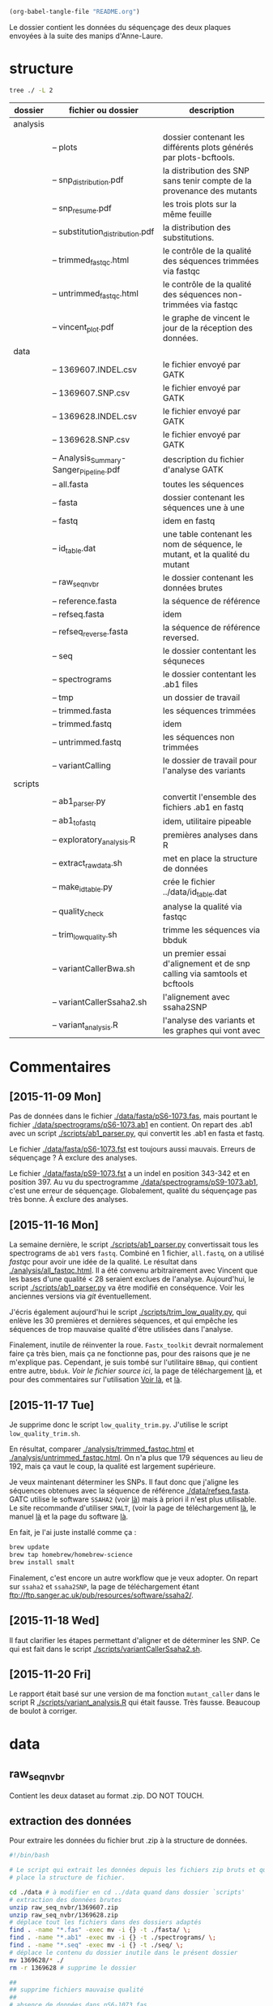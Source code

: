 #+begin_src emacs-lisp :results none :export none
  (org-babel-tangle-file "README.org")
#+end_src

Le dossier contient les données du séquençage des deux plaques envoyées à la
suite des manips d'Anne-Laure. 

* structure
#+BEGIN_SRC sh :results verbatim 
tree ./ -L 2
#+END_SRC


| dossier  | fichier ou dossier                      | description                                                                 |
|----------+-----------------------------------------+-----------------------------------------------------------------------------|
| analysis |                                         |                                                                             |
|          | -- plots                                | dossier contenant les différents plots générés par plots-bcftools.          |
|          | -- snp_distribution.pdf                 | la distribution des SNP sans tenir compte de la provenance des mutants      |
|          | -- snp_resume.pdf                       | les trois plots sur la même feuille                                         |
|          | -- substitution_distribution.pdf        | la distribution des substitutions.                                          |
|          | -- trimmed_fastqc.html                  | le contrôle de la qualité des séquences trimmées via fastqc                 |
|          | -- untrimmed_fastqc.html                | le contrôle de la qualité des séquences non-trimmées via fastqc             |
|          | -- vincent_plot.pdf                     | le graphe de vincent le jour de la réception des données.                   |
|----------+-----------------------------------------+-----------------------------------------------------------------------------|
| data     |                                         |                                                                             |
|          | -- 1369607.INDEL.csv                    | le fichier envoyé par GATK                                                  |
|          | -- 1369607.SNP.csv                      | le fichier envoyé par GATK                                                  |
|          | -- 1369628.INDEL.csv                    | le fichier envoyé par GATK                                                  |
|          | -- 1369628.SNP.csv                      | le fichier envoyé par GATK                                                  |
|          | -- Analysis_Summary-Sanger_Pipeline.pdf | description du fichier d'analyse GATK                                       |
|          | -- all.fasta                            | toutes les séquences                                                        |
|          | -- fasta                                | dossier contenant les séquences une à une                                   |
|          | -- fastq                                | idem en fastq                                                               |
|          | -- id_table.dat                         | une table contenant les nom de séquence, le mutant, et la qualité du mutant |
|          | -- raw_seq_nvbr                         | le dossier contenant les données brutes                                     |
|          | -- reference.fasta                      | la séquence de référence                                                    |
|          | -- refseq.fasta                         | idem                                                                        |
|          | -- refseq_reverse.fasta                 | la séquence de référence reversed.                                          |
|          | -- seq                                  | le dossier contentant les séquneces                                         |
|          | -- spectrograms                         | le dossier contentant les .ab1 files                                        |
|          | -- tmp                                  | un dossier de travail                                                       |
|          | -- trimmed.fasta                        | les séquences trimmées                                                      |
|          | -- trimmed.fastq                        | idem                                                                        |
|          | -- untrimmed.fastq                      | les séquences non trimmées                                                  |
|          | -- variantCalling                       | le dossier de travail pour l'analyse des variants                           |
|----------+-----------------------------------------+-----------------------------------------------------------------------------|
| scripts  |                                         |                                                                             |
|          | -- ab1_parser.py                        | convertit l'ensemble des fichiers .ab1 en fastq                             |
|          | -- ab1_to_fastq                         | idem, utilitaire pipeable                                                   |
|          | -- exploratory_analysis.R               | premières analyses dans R                                                   |
|          | -- extract_raw_data.sh                  | met en place la structure de données                                        |
|          | -- make_id_table.py                     | crée le fichier ../data/id_table.dat                                        |
|          | -- quality_check                        | analyse la qualité via fastqc                                               |
|          | -- trim_low_quality.sh                  | trimme les séquences via bbduk                                              |
|          | -- variantCallerBwa.sh                  | un premier essai d'alignement et de snp calling via samtools et bcftools    |
|          | -- variantCallerSsaha2.sh               | l'alignement avec ssaha2SNP                                                 |
|          | -- variant_analysis.R                   | l'analyse des variants et les graphes qui vont avec                         |

* Commentaires
** [2015-11-09 Mon]
Pas de données dans le fichier [[./data/fasta/pS6-1073.fas]], mais pourtant le
fichier [[./data/spectrograms/pS6-1073.ab1]] en contient. On repart des .ab1 avec un
script [[./scripts/ab1_parser.py]], qui convertit les .ab1 en fasta et fastq. 

Le fichier [[./data/fasta/pS6-1073.fst]] est toujours aussi mauvais. Erreurs de
séquençage ? À exclure des analyses. 

Le fichier [[./data/fasta/pS9-1073.fst]] a un indel en position 343-342 et en
position 397. Au vu du spectrogramme [[./data/spectrograms/pS9-1073.ab1]], c'est une
erreur de séquençage. Globalement, qualité du séquençage pas très bonne. À
exclure des analyses.
** [2015-11-16 Mon]
La semaine dernière, le script [[./scripts/ab1_parser.py]] convertissait tous les
spectrograms de =ab1= vers =fastq=. Combiné en 1 fichier, =all.fastq=, on a
utilisé /fastqc/ pour avoir une idée de la qualité. Le résultat dans
[[./analysis/all_fastqc.html]]. Il a été convenu arbitrairement avec Vincent que les bases d'une
qualité < 28 seraient exclues de l'analyse. Aujourd'hui, le script
[[./scripts/ab1_parser.py]] va être modifié en conséquence. Voir les anciennes
versions via /git/ éventuellement.

J'écris également aujourd'hui le script [[./scripts/trim_low_quality.py]], qui
enlève les 30 premières et dernières séquences, et qui empêche les séquences de
trop mauvaise qualité d'être utilisées dans l'analyse. 

Finalement, inutile de réinventer la roue. =Fastx_toolkit= devrait normalement
faire ça très bien, mais ça ne fonctionne pas, pour des raisons que je ne
m'explique pas. Cependant, je suis tombé sur l'utilitaire =BBmap=, qui contient
entre autre, =bbduk=. [[~/.bin/bbmap/bbduk.sh][Voir le fichier source ici]], la page de téléchargement [[http://sourceforge.net/projects/bbmap/?source=typ_redirect][là]],
et pour des commentaires sur l'utilisation [[http://seqanswers.com/forums/showthread.php?t=58221][Voir là]], et [[http://seqanswers.com/forums/showthread.php?t=42776][là]].

** [2015-11-17 Tue]
Je supprime donc le script =low_quality_trim.py=. J'utilise le script
=low_quality_trim.sh=. 

En résultat, comparer [[./analysis/trimmed_fastqc.html]] et
[[./analysis/untrimmed_fastqc.html]]. On n'a plus que 179 séquences au lieu de 192,
mais ça vaut le coup, la qualité est largement supérieure. 

Je veux maintenant déterminer les SNPs. Il faut donc que j'aligne les séquences
obtenues avec la séquence de référence [[./data/refseq.fasta]]. GATC utilise le
software =SSAHA2= (voir [[http://www.sanger.ac.uk/science/tools/ssaha2-0][là]]) mais à priori il n'est plus utilisable. Le site
recommande d'utiliser =SMALT=, (voir la page de téléchargement [[http://sourceforge.net/projects/smalt/?source=typ_redirect][là]], le manuel [[ftp://ftp.sanger.ac.uk/pub/resources/software/smalt/smalt-manual-0.7.4.pdf][là]]
et la page du software [[http://www.sanger.ac.uk/science/tools/smalt-0][là]]. 

En fait, je l'ai juste installé comme ça :

#+BEGIN_SRC sh
brew update
brew tap homebrew/homebrew-science
brew install smalt
#+END_SRC

Finalement, c'est encore un autre workflow que je veux adopter. On repart sur
=ssaha2= et =ssaha2SNP=, la page de téléchargement étant
[[ftp://ftp.sanger.ac.uk/pub/resources/software/ssaha2/]].  
** [2015-11-18 Wed]
Il faut clarifier les étapes permettant d'aligner et de déterminer les SNP. Ce
qui est fait dans le script [[./scripts/variantCallerSsaha2.sh]]. 

** [2015-11-20 Fri]
Le rapport était basé sur une version de ma fonction =mutant_caller= dans le
script R [[./scripts/variant_analysis.R]] qui était fausse. Très fausse. Beaucoup de
boulot à corriger. 

* data
** raw_seq_nvbr
Contient les deux dataset au format .zip. DO NOT TOUCH.
** extraction des données
Pour extraire les données du fichier brut .zip à la structure de données.

#+BEGIN_SRC sh :tangle ./scripts/extract_raw_data.sh 
  #!/bin/bash 

  # Le script qui extrait les données depuis les fichiers zip bruts et qui met en
  # place la structure de fichier.

  cd ./data # à modifier en cd ../data quand dans dossier `scripts'
  # extraction des données brutes
  unzip raw_seq_nvbr/1369607.zip
  unzip raw_seq_nvbr/1369628.zip
  # déplace tout les fichiers dans des dossiers adaptés 
  find . -name "*.fas" -exec mv -i {} -t ./fasta/ \;
  find . -name "*.ab1" -exec mv -i {} -t ./spectrograms/ \;
  find . -name "*.seq" -exec mv -i {} -t ./seq/ \;
  # déplace le contenu du dossier inutile dans le présent dossier
  mv 1369628/* ./
  rm -r 1369628 # supprime le dossier

  ##
  ## supprime fichiers mauvaise qualité
  ##
  # absence de données dans pS6-1073.fas
  # on repart des données de .ab1
  rm ./fasta/*.fas

  ##
  ## combine tout les fasta en 1
  ##
  if [ -f all.fasta ]
  then
      rm all.fasta
      echo "Cleaning old files"
      touch all.fasta
  else
      touch all.fasta
  fi

  cat ../data/fasta/*.fst >> ../data/all.fasta
#+END_SRC
* analysis 
Contient les résultats des analyses. Graphes ou données transformées. 
* scripts 
Contient les différents scripts nécessaires pour aboutir aux contenus
d'~analysis~. 

** Analyses préliminaires des csv 
#+BEGIN_SRC R :tangle ./scripts/exploratory_analysis.R 
  library(dplyr)
  library(ggplot2)

  read_result <- function(filename){
    readr::read_delim(filename, delim = ";")
  }

  snp_strong   <- read_result("./data/1369628.SNP.csv")
  snp_weak   <- read_result("./data/1369607.SNP.csv")
  indel_strong <- read_result("./data/1369628.INDEL.csv")
  indel_weak <- read_result("./data/1369607.INDEL.csv")
  snp_weak$mutant <- "weak"
  snp_strong$mutant <- "strong"

#+END_SRC
** ab1 -> (fastq , fasta)
*** prérequis
#+BEGIN_SRC sh
brew install emboss # un gros fichier de 500MB
#+END_SRC
*** via seqret
#+BEGIN_SRC sh :tangle ./scripts/ab1_to_fastq.sh
  cd ~/stage/seq_novembre/scripts

  for file in ../data/spectrograms/*.ab1
  do
      seqret -sformat abi -osformat fastq -auto -stdout -sequence $file > ../data/untrimmed.fastq
      seqret -sformat abi -osformat fasta -auto -stdout -sequence $file > ../data/untrimmed.fasta
  done
#+END_SRC

** untrimmed.fastq -> trimmed.fastq
Un script qui convertit le fichier [[./data/untrimmed.fastq]] en fichier [[./data/trimmed.fastq]]

#+BEGIN_SRC sh :tangle ./scripts/trim_low_quality.sh
  #!/usr/local/bin/bash

  #' -qtrim=rl : quality trim right and left 
  #' -trimq=28 : trim if quality < 28 (sanger encoding, illumina 1.9)
  #' -minlen=620 : keep only seq with length > 620, after trimming.
  #' -Xmx1g : tells bbduk to use 1G of RAM

  if [[ -f ../data/untrimmed.fastq && ! -f ../data/trimmed.fastq ]]; then # seulement si les fichiers n'existent pas. 
      ~/.bin/bbmap/bbduk.sh -Xmx1g -in=../data/untrimmed.fastq -out=../data/trimmed.fastq qtrim=rl trimq=28 -minlen=620
  else
      rm ../data/trimmed.fastq
      ./quality_check # assemble tous les fichiers .fastq de novo
      ~/.bin/bbmap/bbduk.sh -Xmx1g -in=../data/untrimmed.fastq -out=../data/trimmed.fastq qtrim=rl trimq=28 -minlen=620
  fi

  fastqc trimmed.fastq -o ./tmp
  mv ./tmp/trimmed_fastqc.html ../analysis
#+END_SRC
** quality check : analyses fastqc
Le script utilisé pour analyser les données de qualité via /fastqc/. 

#+BEGIN_SRC sh :tangle scripts/quality_check
  #!/usr/local/bin/bash
  # quand dans le dossier ./scripts
  cd ../data/

  if [ -f untrimmed.fastq ]; then # si le dossier tmp existe
      rm untrimmed.fastq
      cat fastq/*.fastq > untrimmed.fastq
  else
      cat fastq/*.fastq > untrimmed.fastq
  fi

  fastqc untrimmed.fastq -o ./tmp # analyse les données et output dans tmp
  mv ./tmp/untrimmed_fastqc.html ../analysis/ # déplace dans le dossier résultat.
#+END_SRC 
** variant calling

#+name: Prérequis
#+BEGIN_SRC sh
  brew tap homebrew/homebrew-science
  brew update
  brew install samtools bamtools bcftools bwa
#+END_SRC

Clairement pas la bonne façon de s'y prendre. 
#+BEGIN_SRC sh :tangle ./scripts/variantCallerBwa.sh
  #!/bin/bash

  # le but est de déterminer les SNP
  # le workflow suivi est celui décrit là http://www.htslib.org/workflow/. 

  ## working dir
  cd ../data
  mkdir variantCalling

  ## utilise le reverse complement de la séquence de référence
  fastx_reverse_complement -i refseq.fasta -o refseq_reverse.fasta
  cp refseq_reverse.fasta variantCalling/
  cp trimmed.fastq variantCalling/

  cd variantCalling
  # renome en utilisant un nom plus simple
  mv refseq_reverse.fasta reference.fasta
  ## indexation du fichier référence
  bwa index reference.fasta
  # alignement au fichier de reference
  #' * aln : align
  #' * mem : algo bwa-mem, more accurate with reads > 100bp. 
  #' * reference.fasta : reference sequence
  #' * trimmed.fastq : sequence trimmee.
  #' * aln_sa.sai : fichier aligné indexé
  bwa mem reference.fasta trimmed.fastq > align.sam

  ## sort from name order to coordinate order
  #' * sort : sorting algorithm
  #' * -O bam : output to bam
  #' * -o align.bam : name of output
  #' * -T ./tmp/align_temp : name of temp file
  #' * align.sam : fichier en entrée
  mkdir tmp
  samtools sort -O bam -o align.bam -T ./tmp/align_temp align.sam

  ## conversion au format sam
  #' * samse : sam singled end
  #' * reference.fasta : reference sequence
  #' * aln_sa.sai : alignement indexé
  # bwa samse reference.fasta aln_sa.sai trimmed.fastq > aln.sam

  ## variant calling
  #'
  #'
  samtools mpileup -ugf reference.fasta align.bam | \
      bcftools call -vmO z -o study.vcf.gz

  ## indexation du VCF
  tabix -p vcf study.vcf.gz

  ## graphes et statistiques
  bcftools stats -F reference.fasta -s - study.vcf.gz > study.vcf.gz.stats
  mkdir plots
  plot-vcfstats -p plots/ study.vcf.gz.stats
  ## déplace dans le dossier analyses
  cp -r plots ../../analysis/
#+END_SRC

#+BEGIN_SRC sh :tangle ./scripts/variantCallerSsaha2.sh
  #!/bin/bash

  # variant calling using ssaha2 and ssaha2SNP

  cd ../data/variantCalling
  cp ../trimmed.fastq .
  ln -s ../refseq_reverse.fasta ./reference.fasta
  ## alignement à la séquence de référence
  #' * -output psl : format de sortie psl
  #' * reference.fasta : séquence de référence
  #' * trimmed.fastq : séquence à aligner
  #' * output.psl : fichier de sortie
  ~/.bin/ssahaSNP/ssaha2 -output psl reference.fasta trimmed.fastq > output.psl

  ## polymorphism detection tool
  ~/.bin/ssahaSNP/ssaahaSNP reference.fasta trimmed.fastq > SNP.txt

  ## computer readable format conversion
  egrep ssaha:SNP SNP.txt | awk '{print $1,$2,$3,$4,$5,$6,$7,$8,$9,$10,$11,$12,$13,$14,$15}' >  SNP.dat

  ## column annotation based on ftp://ftp.sanger.ac.uk/pub/resources/software/ssahasnp/readme,
  ## part (6) some further information
  echo " match subject_name index_of_subject read_name s_base q_base s_qual q_qual offset_on_subject offset_on_read length_of_snp start_match_of_read end_match_of_read match_direction length_of_subject " > head.dat
  # into final document
  cat head.dat SNP.dat > snp_calling.dat
#+END_SRC

** variant analysis

*** make id - query table
Les spectrogrammes contiennent l'info de la sequence_id et du nom. 
On construit une table avec la qualité du mutant en troisième colonne. 
#+BEGIN_SRC python :tangle ./scripts/make_id_table.py
  from Bio import SeqIO
  import glob

  def mutant_qualifier(record):
      if 'S' in record:
          return 'strong'
      else:
          return 'weak'

  print "id name mutant"
  for file in glob.glob("../data/spectrograms/*.ab1"):
      with open(file, "rb") as spectro:
          for record in SeqIO.parse(spectro, "abi"):
              print record.id + " " + record.name + \
                  " " + mutant_qualifier(record.name)
#+END_SRC

On crée la table en question avec :
#+BEGIN_SRC sh
  cd ./scripts/
  python make_id_table.py > ../data/id_table.dat
#+END_SRC

*** analysis
#+BEGIN_SRC R :tangle ./scripts/variant_analysis.R
  setwd("~/stage/seq_novembre/data/variantCalling2")

    library(dplyr)
    library(ggplot2)
    library(extrafont)
    library(ggthemes)
    library(cowplot)

    ##

    mytheme <- theme(panel.ontop = TRUE,
                     axis.text = element_text(size = 8, colour = "gray"),
                     panel.grid.major.x = element_blank(),
                     panel.grid.minor.x = element_blank(),
                     panel.grid.minor.y = element_blank(),
                     panel.grid.major.y = element_line(colour = "white", size = 1)) 

    ## read the data
    snp <- tbl_df(read.table("snp_calling.dat", head = TRUE))
    ## enlève les colonnes inutiles
    snp %>%
        select( -match, -subject_name, -index_of_subject, -length_of_subject,
               -match_direction) ->
        snp
    ## lit les métadonnées de séquence
    id_table <- tbl_df(read.table("../id_table.dat", head = TRUE))

    ## fait correspondre le read_name avec le nom du clone et le type de mutant W ou S
    snp_data <- inner_join(x = snp, y = id_table, by = c("read_name" = "id"))

    ##==============================================================================
    ## PLOT DISTRIBUTIONS
    ##==============================================================================
    snp_plot <- ggplot(data = snp_data, aes(offset_on_subject)) +
        geom_density(aes(fill = mutant), alpha = 0.2) +
        geom_histogram(aes(fill = mutant),
                       binwidth = 10, position = "dodge") +
        theme_minimal(base_family = "Courier") +
        ## scale_y_tufte() +
        scale_x_continuous(breaks = seq(1, 734, 30)) +
        scale_fill_brewer(palette = "Set2", name = "Type de gène\nsynthétique") +
        xlab("Distribution des SNP sur le gene sauvage") +
        ylab("") +
        theme(panel.ontop = TRUE,
              legend.position = c(0.8, 0.8),
              axis.text = element_text(size = 8, colour = "gray"),
              panel.grid.major.x = element_blank(),
              panel.grid.minor.x = element_blank(),
              panel.grid.minor.y = element_blank(),
              panel.grid.major.y = element_line(colour = "white", size = 1)) 


    #' une fonction pour déterminer si la substitution est strong ou weak. On peut
    #' avoir des substitutions weak chez les strongs
    #' @param subject la base sur la séquence de référence
    #' @param query la base sur le read.
  mutant_caller <- function(subject, query)
  {
      if (subject == 'A' || subject == 'T') {
          if (query == 'C' || query == 'G' ) {
              'strong'
          } else {
              'weak'
          }
      } else if (subject == 'C' || subject == 'G') {
          if (query == 'A' || query == 'T') {
              'weak'
          } else {
              'strong'
          }
      }
  }

    ## on applique la fonction rowwise, ie ligne par ligne, via `mutate`, puis on
    ## dégroupe.
    snp_data %>%
        rowwise() %>%
        mutate(mutation_type = mutant_caller(s_base, q_base)) %>%
        ungroup() ->
        snp_data
    ## conversion en facteur
    snp_data$mutation_type = factor(snp_data$mutation_type)


    ## distribution des SNP
    ## facétée par type de mutant, couleur = type de mutation
    mutation_plot <- ggplot(data = snp_data, aes(offset_on_subject)) +
        geom_histogram(aes(fill = mutation_type), binwidth = 10, position = "dodge") +
        facet_grid(~mutant, labeller = label_both) +
        theme_minimal(base_family = "Courier") +
        ## scale_y_tufte() +
        scale_x_continuous(breaks = seq(1, 734, 60)) +
        scale_fill_brewer(palette = "Set2",
                          name = "Type de mutation",
                          labels = c("AT -> GC", "GC -> AT")) +
        xlab("Distribution des SNP sur le gene sauvage") +
        ylab("") +
        theme(panel.ontop = TRUE,
              legend.position = c(0.4, 0.8),
              axis.text = element_text(size = 8, colour = "gray"),
              panel.grid.major.x = element_blank(),
              panel.grid.minor.x = element_blank(),
              panel.grid.minor.y = element_blank(),
              panel.grid.major.y = element_line(colour = "white", size = 1)) 

    ## distribution des SNP
    ## facetée par type de mutation, couleur : type de mutant. 
    muttype_plot <- ggplot(data = snp_data, aes(offset_on_subject)) +
        geom_histogram(aes(fill = mutant), binwidth = 10, position = "dodge") +
        facet_grid(~mutation_type, labeller = label_both) +
        theme_minimal(base_family = "Courier") +
        ## scale_y_tufte() +
        scale_x_continuous(breaks = seq(1, 734, 60)) +
        scale_fill_brewer(palette = "Set2",
                          name = "Type de mutant",
                          labels = c("mutant strong", "mutant weak")) +
        xlab("Distribution des SNP sur le gene sauvage") +
        ylab("") +
        theme(panel.ontop = TRUE,
              legend.position = c(0.47, 0.6),
              axis.text = element_text(size = 8, colour = "gray"),
              panel.grid.major.x = element_blank(),
              panel.grid.minor.x = element_blank(),
              panel.grid.minor.y = element_blank(),
              panel.grid.major.y = element_line(colour = "white", size = 1)) 

    ##==============================================================================
    ## SAVE PLOTS
    ##==============================================================================
    save_to_a5 <- function(output_file, plot)
    {
        pdf(file = output_file, height = 5.8, width = 8.3)
        print(plot)
        dev.off()
    }

    save_to_a3 <- function(output_file, plot)
    {
                                            # a3 dimensions : 11.69in x 16.53in
        pdf(file = output_file, height = 11.69, width = 16.53)
        print(plot)
        dev.off()
    }

    save_to_a5(output_file = "../../analysis/substitution_distribution.pdf",
               plot = mutation_plot)
    save_to_a5(output_file = "../../analysis/snp_distribution.pdf",
               plot = snp_plot)
    save_to_a5(output_file = "../../analysis/muttype_plot.pdf",
               plot = muttype_plot)

    multi_plot <- plot_grid(snp_plot, mutation_plot, NULL, muttype_plot, ncol = 2, labels = c("A", "B", " ", "C"))

    pdf(file = "../../analysis/snp_resume.pdf", height = 11.69, width = 16.53)
    multi_plot
    dev.off()

    ##==============================================================================
    ## SWITCH INITIAL
    ##==============================================================================
    snp_data %>%
        group_by(name, mutation_type) %>%
        summarise(switch_pos = max(offset_on_subject)) ->
        switch_data_muttype

    ## la position de switch sans tenir compte de la qualité des mutants
    switch_position_globale <- ggplot(switch_data_muttype, aes(switch_pos)) +
        geom_histogram(fill = "black", binwidth = 5) +
        theme_minimal(base_family = "Courier") +
        xlab("") +
        ylab("") +
        annotate("rect", xmin = 160, xmax = 260, ymin = 0, ymax = 10, alpha = 0.4) + 
        annotate("text", x = 220, y = 13, label = "coldspot?", size = 8,  alpha = 0.5) + 
        annotate("rect", xmin = 480, xmax = 580, ymin = 0, ymax = 10, alpha = 0.4) + 
        annotate("text", x = 550, y = 13, label = "coldspot?", size = 8,  alpha = 0.5) + 
        mytheme
    switch_position_globale
    ggsave(switch_position_globale,
           file = "../../analysis/switch_position_globale.pdf",
           height = 5.8, width = 8.3, units = "in")


    ## en tenant compte du type de mutation
    switch_pos_by_muttype <- ggplot(switch_data_muttype, aes(switch_pos)) +
        geom_histogram(aes(fill = mutation_type),
                       position = "dodge", 
                       binwidth = 10) +
        scale_x_continuous(breaks = seq(1, 734, 30)) +
        theme_minimal(base_family = "Courier") +
        scale_fill_brewer(palette = "Set2") +
        xlab("Distribution de la qualite de la premiere substitution") +
        ylab("") +
        theme(legend.position = c(0.6, 0.7)) +
        mytheme
    switch_pos_by_muttype
    ## en tenant compte du type de mutant
    snp_data %>%
        group_by(name, mutant) %>%
        summarise(switch_pos = max(offset_on_subject)) ->
        switch_data_mutant
    switch_pos_by_mutant <- ggplot(switch_data_mutant, aes(switch_pos)) +
        geom_histogram(aes(fill = mutant),
                       position = "dodge", 
                       binwidth = 10) +
        ## facet_grid(.~mutant) +
        scale_x_continuous(breaks = seq(1, 734, 30)) +
        theme_minimal(base_family = "Courier") +
        scale_fill_brewer(palette = "Set2") +
        xlab("Distribution de la position de switch en fonction du type de mutant") +
        ylab("") +
        theme(legend.position = c(0.7, 0.5)) +
        mytheme
    switch_pos_by_mutant
    multi_switch_plot <- plot_grid(switch_pos_by_muttype, switch_pos_by_mutant, ncol = 1, labels = c("A", "B"))
    ggsave(multi_switch_plot, file = "../../analysis/switch_pos_by_mutant.pdf",
           height = 21, width = 29.7, units = "cm")

    ##==============================================================================
    ## SWITCH TERMINAL
    ##==============================================================================
    snp_data %>%
        group_by(name, mutant) %>%
        summarise(switch_pos = min(offset_on_subject)) ->
        end_data_mutant

    pdf(file = "../../analysis/end_switch.pdf", width = 4, height = 4)
    print(
        ggplot(end_data_mutant, aes(switch_pos)) +
        geom_histogram(aes(fill = mutant),
                       position = "dodge",
                       binwidth = 1) +
        theme_minimal() +
        xlab("") + ylab("") +
        theme(legend.position = c(0.8, 0.5)) +
        mytheme
    )
    dev.off()

    ##============================================================================== 
    ## OUTLIERS
    ##==============================================================================

    #' find_outlier
    #' ============
    #' une fonction qui détermine si le SNP en question est un outlier ou nom, c'est
    #' à dire une mutation strong chez un mutant weak ou inversement.
    #' @param mutant : le type de mutant
    #' @param mutation_type : le type de substitution
    find_outlier <- function(mutant, mutation_type)
    {
        if (mutant == 'strong' && mutation_type == 'weak') {
            'strong_weak'
        } else if (mutant == 'weak' && mutation_type == 'strong') {
            'weak_strong'
        } else {
            'attendu'
        }
    }

    snp_data %>%
        rowwise() %>%
        mutate(outlier = find_outlier(mutant, mutation_type)) %>%
        ungroup() ->
        outlier_data

    pdf(file = "../../analysis/outliers.pdf", width = 4, height = 2)
    outlier_data %>%
        filter(outlier != "attendu") %>%
        qplot(data = ., offset_on_subject, fill = outlier, binwidth = 10) +
        theme_minimal(base_family = "Courier") +
        xlab("") + ylab("") +
        scale_fill_brewer(palette = "Set2",
                          labels = c("S -> W", "W -> S")) +
        theme(legend.position = c(0.8, 0.7),
              legend.title = element_blank(),
              legend.text = element_text(size = 10)) +
        mytheme 
    dev.off()

    pdf(file = "../../analysis/strong_vs_weak.pdf", width = 4, height = 4)
    snp_data %>%
        ggplot(aes(offset_on_subject, fill = mutation_type)) +
        geom_histogram(binwidth = 10) +
        facet_grid(mutation_type ~ .) +
        xlab("") + ylab("") +
        theme_minimal(base_family = "Courier") +
        scale_fill_brewer(palette = "Set2", guide = FALSE) +
        mytheme
    dev.off()

#+END_SRC

* Script principal 
#+BEGIN_SRC sh :tangle ./scripts/run_analysis.sh
cd ~/stage/seq_novembre/scripts

./extract_raw_data # extrait les données des .zip et organise en sous fichiers
./ab1_to_fastq.sh  # extrait les fastq et fasta depuis les .ab1 
./trim_low_quality.sh # supprime les données de faible qualité et transforme les bases de qualité inférieure à 28 en N
#+END_SRC
